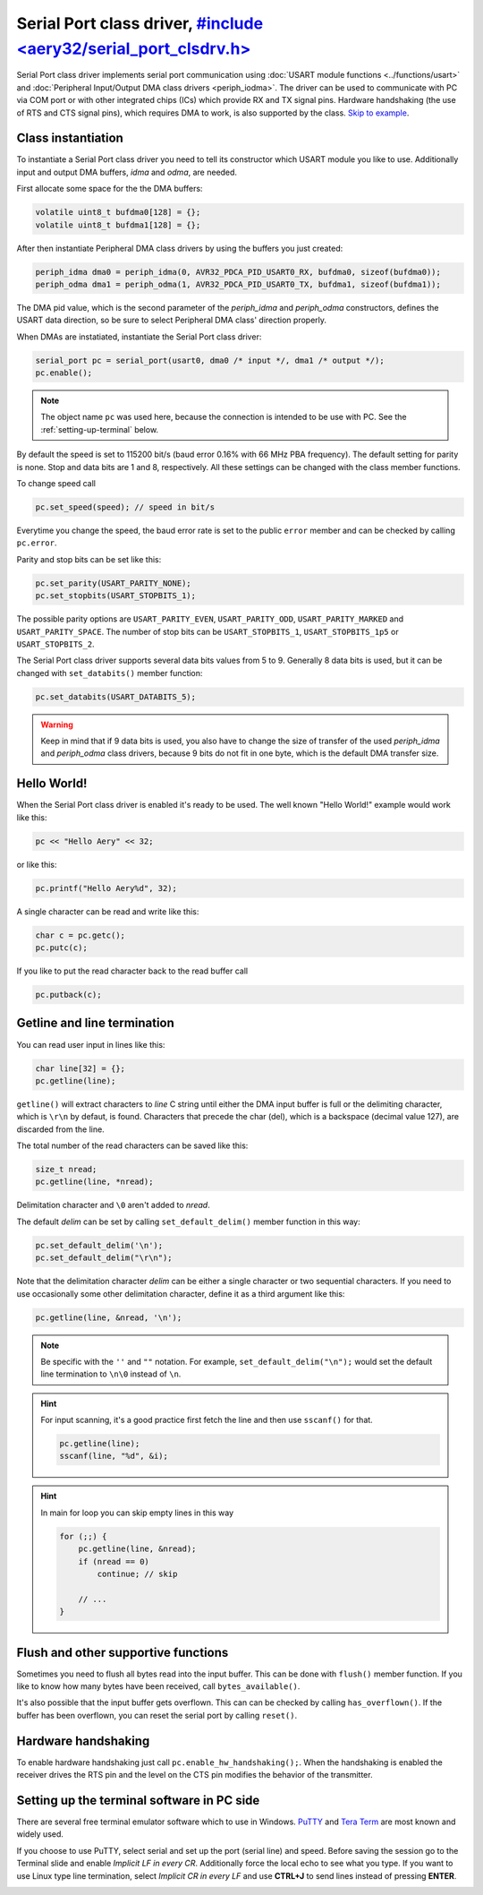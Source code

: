 Serial Port class driver, `#include <aery32/serial_port_clsdrv.h> <https://github.com/aery32/aery32/blob/master/aery32/aery32/serial_port_clsdrv.h>`_
========================

Serial Port class driver implements serial port communication using :doc:`USART
module functions <../functions/usart>` and :doc:`Peripheral Input/Output DMA
class drivers <periph_iodma>`. The driver can be used to communicate
with PC via COM port or with other integrated chips (ICs) which provide
RX and TX signal pins. Hardware handshaking (the use of RTS and CTS signal
pins), which requires DMA to work, is also supported by the class. `Skip to
example <https://github.com/aery32/aery32/blob/master/examples/serial_port_class_driver.cpp>`_.

Class instantiation
-------------------

To instantiate a Serial Port class driver you need to tell its constructor
which USART module you like to use. Additionally input and output
DMA buffers, *idma* and *odma*, are needed.

First allocate some space for the the DMA buffers:

.. code-block:: c++

    volatile uint8_t bufdma0[128] = {};
    volatile uint8_t bufdma1[128] = {};

After then instantiate Peripheral DMA class drivers by using the buffers
you just created:

.. code-block:: c++

    periph_idma dma0 = periph_idma(0, AVR32_PDCA_PID_USART0_RX, bufdma0, sizeof(bufdma0));
    periph_odma dma1 = periph_odma(1, AVR32_PDCA_PID_USART0_TX, bufdma1, sizeof(bufdma1));

The DMA pid value, which is the second parameter of the *periph_idma* and
*periph_odma* constructors, defines the USART data direction, so be sure to
select Peripheral DMA class' direction properly.

When DMAs are instatiated, instantiate the Serial Port class driver:

.. code-block:: c++

    serial_port pc = serial_port(usart0, dma0 /* input */, dma1 /* output */);
    pc.enable();

.. note::

    The object name ``pc`` was used here, because the connection is intended
    to be use with PC. See the :ref:`setting-up-terminal` below.

By default the speed is set to 115200 bit/s (baud error 0.16% with 66 MHz PBA
frequency). The default setting for parity is none. Stop and data bits are
1 and 8, respectively. All these settings can be changed with the class
member functions.

To change speed call

.. code-block:: c++

    pc.set_speed(speed); // speed in bit/s

Everytime you change the speed, the baud error rate is set to the
public ``error`` member and can be checked by calling ``pc.error``.

Parity and stop bits can be set like this:

.. code-block:: c++

    pc.set_parity(USART_PARITY_NONE);
    pc.set_stopbits(USART_STOPBITS_1);

The possible parity options are ``USART_PARITY_EVEN``, ``USART_PARITY_ODD``,
``USART_PARITY_MARKED`` and ``USART_PARITY_SPACE``. The number of stop bits can be
``USART_STOPBITS_1``, ``USART_STOPBITS_1p5`` or ``USART_STOPBITS_2``.

The Serial Port class driver supports several data bits values from 5 to 9.
Generally 8 data bits is used, but it can be changed with ``set_databits()``
member function:

.. code-block:: c++

    pc.set_databits(USART_DATABITS_5);

.. warning::

    Keep in mind that if 9 data bits is used, you also have to change
    the size of transfer of the used *periph_idma* and *periph_odma* class
    drivers, because 9 bits do not fit in one byte, which is the default
    DMA transfer size.

Hello World!
------------

When the Serial Port class driver is enabled it's ready to be used.
The well known "Hello World!" example would work like this:

.. code-block:: c++

    pc << "Hello Aery" << 32;

or like this:

.. code-block:: c++

    pc.printf("Hello Aery%d", 32);

A single character can be read and write like this:

.. code-block:: c++

    char c = pc.getc();
    pc.putc(c);

If you like to put the read character back to the read buffer call

.. code-block:: c++

    pc.putback(c);


Getline and line termination
----------------------------

You can read user input in lines like this:

.. code-block:: c++

    char line[32] = {};
    pc.getline(line);

``getline()`` will extract characters to *line* C string until either
the DMA input buffer is full or the delimiting character, which is ``\r\n``
by defaut, is found. Characters that precede the char (del), which is a
backspace (decimal value 127), are discarded from the line.

The total number of the read characters can be saved like this:

.. code-block:: c++

    size_t nread;
    pc.getline(line, *nread);

Delimitation character and ``\0`` aren't added to *nread*.

The default *delim* can be set by calling ``set_default_delim()`` member
function in this way:

.. code-block:: c++

    pc.set_default_delim('\n');
    pc.set_default_delim("\r\n");

Note that the delimitation character *delim* can be either a single character
or two sequential characters. If you need to use occasionally some other
delimitation character, define it as a third argument like this:

.. code-block:: c++

    pc.getline(line, &nread, '\n');

.. note::

    Be specific with the ``''`` and ``""`` notation. For example,
    ``set_default_delim("\n");``     would set the default line
    termination to ``\n\0`` instead of ``\n``.

.. hint::

    For input scanning, it's a good practice first fetch the line
    and then use ``sscanf()`` for that.

    .. code-block:: c++

        pc.getline(line);
        sscanf(line, "%d", &i);

.. hint::

    In main for loop you can skip empty lines in this way

    .. code-block:: c++

        for (;;) {
            pc.getline(line, &nread);
            if (nread == 0)
                continue; // skip

            // ...
        }


Flush and other supportive functions
------------------------------------

Sometimes you need to flush all bytes read into the input buffer. This
can be done with ``flush()`` member function. If you like to know
how many bytes have been received, call ``bytes_available()``.

It's also possible that the input buffer gets overflown. This can can
be checked by calling ``has_overflown()``. If the buffer has been
overflown, you can reset the serial port by calling ``reset()``.

Hardware handshaking
--------------------

To enable hardware handshaking just call ``pc.enable_hw_handshaking();``.
When the handshaking is enabled the receiver drives the RTS pin and the level
on the CTS pin modifies the behavior of the transmitter.

.. _setting-up-terminal:

Setting up the terminal software in PC side
-------------------------------------------

There are several free terminal emulator software which to use in Windows.
`PuTTY <http://en.wikipedia.org/wiki/PuTTY>`_ and
`Tera Term <http://en.wikipedia.org/wiki/Tera_Term>`_ are most known and
widely used.

If you choose to use PuTTY, select serial and set up the port (serial line)
and speed. Before saving the session go to the Terminal slide and enable
*Implicit LF in every CR*. Additionally force the local echo to see what you
type. If you want to use Linux type line termination, select *Implicit CR in
every LF* and use **CTRL+J** to send lines instead of pressing **ENTER**.

.. image:: ../../images/putty1.png
    :width: 8 cm
    :target: ../_images/putty1.png
    :alt: PuTTY select serial line and speed

.. image:: ../../images/putty2.png
    :width: 8 cm
    :target: ../_images/putty2.png
    :alt: PuTTY enable implicit LF in every CR


